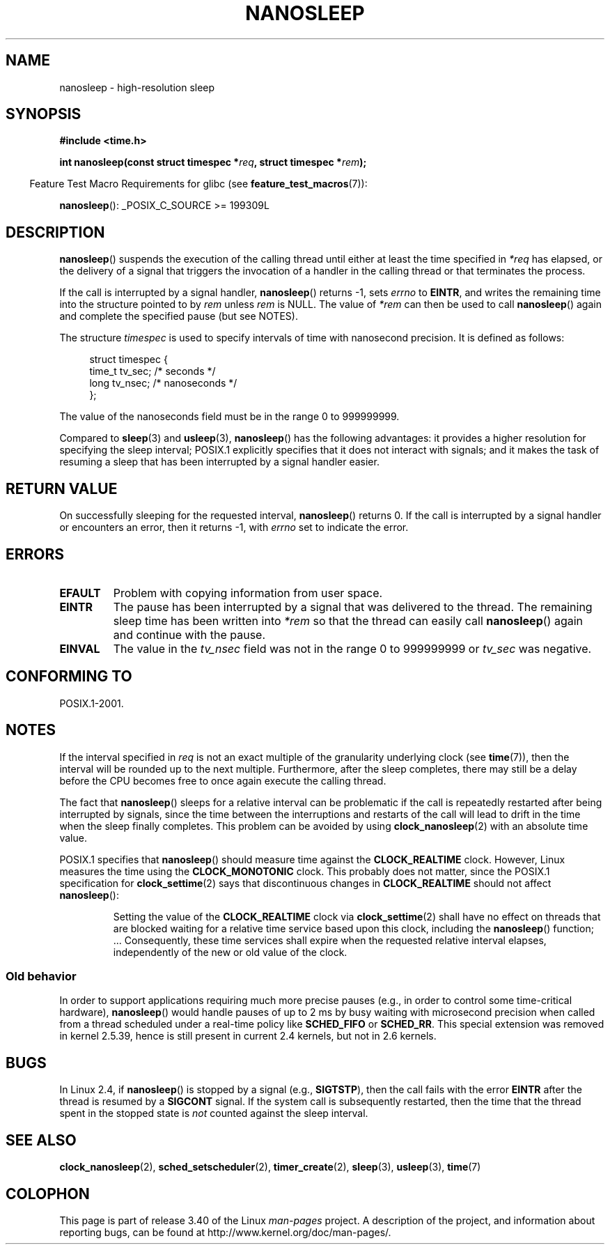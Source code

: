 .\" Hey Emacs! This file is -*- nroff -*- source.
.\"
.\" Copyright (C) Markus Kuhn, 1996
.\" and Copyright (C) Linux Foundation, 2008, written by Michael Kerrisk
.\"     <mtk.manpages@gmail.com>
.\"
.\" This is free documentation; you can redistribute it and/or
.\" modify it under the terms of the GNU General Public License as
.\" published by the Free Software Foundation; either version 2 of
.\" the License, or (at your option) any later version.
.\"
.\" The GNU General Public License's references to "object code"
.\" and "executables" are to be interpreted as the output of any
.\" document formatting or typesetting system, including
.\" intermediate and printed output.
.\"
.\" This manual is distributed in the hope that it will be useful,
.\" but WITHOUT ANY WARRANTY; without even the implied warranty of
.\" MERCHANTABILITY or FITNESS FOR A PARTICULAR PURPOSE.  See the
.\" GNU General Public License for more details.
.\"
.\" You should have received a copy of the GNU General Public
.\" License along with this manual; if not, write to the Free
.\" Software Foundation, Inc., 59 Temple Place, Suite 330, Boston, MA 02111,
.\" USA.
.\"
.\" 1996-04-10  Markus Kuhn <mskuhn@cip.informatik.uni-erlangen.de>
.\"             First version written
.\" Modified, 2004-10-24, aeb
.\" 2008-06-24, mtk
.\"     Minor rewrites of some parts.
.\"     NOTES: describe case where clock_nanosleep() can be preferable.
.\"     NOTES: describe CLOCK_REALTIME versus CLOCK_NANOSLEEP
.\"     Replace crufty discussion of HZ with a pointer to time(7).
.TH NANOSLEEP 2 2009-01-19 "Linux" "Linux Programmer's Manual"
.SH NAME
nanosleep \- high-resolution sleep
.SH SYNOPSIS
.B #include <time.h>
.sp
.BI "int nanosleep(const struct timespec *" req ", struct timespec *" rem );
.sp
.in -4n
Feature Test Macro Requirements for glibc (see
.BR feature_test_macros (7)):
.in
.sp
.BR nanosleep ():
_POSIX_C_SOURCE\ >=\ 199309L
.SH DESCRIPTION
.BR nanosleep ()
suspends the execution of the calling thread
until either at least the time specified in
.IR *req
has elapsed, or the delivery of a signal
that triggers the invocation of a handler in the calling thread or
that terminates the process.

If the call is interrupted by a signal handler,
.BR nanosleep ()
returns \-1, sets \fIerrno\fP to
.BR EINTR ,
and writes the remaining time into the structure pointed to by
.I rem
unless
.I rem
is NULL.
The value of
.I *rem
can then be used to call
.BR nanosleep ()
again and complete the specified pause (but see NOTES).

The structure
.I timespec
is used to specify intervals of time with nanosecond precision.
It is defined as follows:
.sp
.in +4n
.nf
struct timespec {
    time_t tv_sec;        /* seconds */
    long   tv_nsec;       /* nanoseconds */
};
.fi
.in
.PP
The value of the nanoseconds field must be in the range 0 to 999999999.

Compared to
.BR sleep  (3)
and
.BR usleep (3),
.BR nanosleep ()
has the following advantages:
it provides a higher resolution for specifying the sleep interval;
POSIX.1 explicitly specifies that it
does not interact with signals;
and it makes the task of resuming a sleep that has been
interrupted by a signal handler easier.
.SH "RETURN VALUE"
On successfully sleeping for the requested interval,
.BR nanosleep ()
returns 0.
If the call is interrupted by a signal handler or encounters an error,
then it returns \-1, with
.I errno
set to indicate the error.
.SH ERRORS
.TP
.B EFAULT
Problem with copying information from user space.
.TP
.B EINTR
The pause has been interrupted by a signal that was
delivered to the thread.
The remaining sleep time has been written
into \fI*rem\fP so that the thread can easily call
.BR nanosleep ()
again and continue with the pause.
.TP
.B EINVAL
The value in the
.I tv_nsec
field was not in the range 0 to 999999999 or
.I tv_sec
was negative.
.SH "CONFORMING TO"
POSIX.1-2001.
.SH NOTES
If the interval specified in
.I req
is not an exact multiple of the granularity underlying clock (see
.BR time (7)),
then the interval will be rounded up to the next multiple.
Furthermore, after the sleep completes, there may still be a delay before
the CPU becomes free to once again execute the calling thread.

The fact that
.BR nanosleep ()
sleeps for a relative interval can be problematic if the call
is repeatedly restarted after being interrupted by signals,
since the time between the interruptions and restarts of the call
will lead to drift in the time when the sleep finally completes.
This problem can be avoided by using
.BR clock_nanosleep (2)
with an absolute time value.

POSIX.1 specifies that
.BR nanosleep ()
should measure time against the
.B CLOCK_REALTIME
clock.
However, Linux measures the time using the
.B CLOCK_MONOTONIC
clock.
.\" See also http://thread.gmane.org/gmane.linux.kernel/696854/
.\" Subject: nanosleep() uses CLOCK_MONOTONIC, should be CLOCK_REALTIME?
.\" Date: 2008-06-22 07:35:41 GMT
This probably does not matter, since the POSIX.1 specification for
.BR clock_settime (2)
says that discontinuous changes in
.B CLOCK_REALTIME
should not affect
.BR nanosleep ():
.RS
.PP
Setting the value of the
.B CLOCK_REALTIME
clock via
.BR clock_settime (2)
shall
have no effect on threads that are blocked waiting for a relative time
service based upon this clock, including the
.BR nanosleep ()
function; ...
Consequently, these time services shall expire when the requested relative
interval elapses, independently of the new or old value of the clock.
.RE
.SS "Old behavior"
In order to support applications requiring much more precise pauses
(e.g., in order to control some time-critical hardware),
.BR nanosleep ()
would handle pauses of up to 2\ ms by busy waiting with microsecond
precision when called from a thread scheduled under a real-time policy
like
.B SCHED_FIFO
or
.BR SCHED_RR .
This special extension was removed in kernel 2.5.39,
hence is still present in
current 2.4 kernels, but not in 2.6 kernels.
.SH BUGS
In Linux 2.4, if
.BR nanosleep ()
is stopped by a signal (e.g.,
.BR SIGTSTP ),
then the call fails with the error
.B EINTR
after the thread is resumed by a
.B SIGCONT
signal.
If the system call is subsequently restarted,
then the time that the thread spent in the stopped state is
\fInot\fP counted against the sleep interval.
.SH "SEE ALSO"
.BR clock_nanosleep (2),
.BR sched_setscheduler (2),
.BR timer_create (2),
.BR sleep (3),
.BR usleep (3),
.BR time (7)
.SH COLOPHON
This page is part of release 3.40 of the Linux
.I man-pages
project.
A description of the project,
and information about reporting bugs,
can be found at
http://www.kernel.org/doc/man-pages/.
